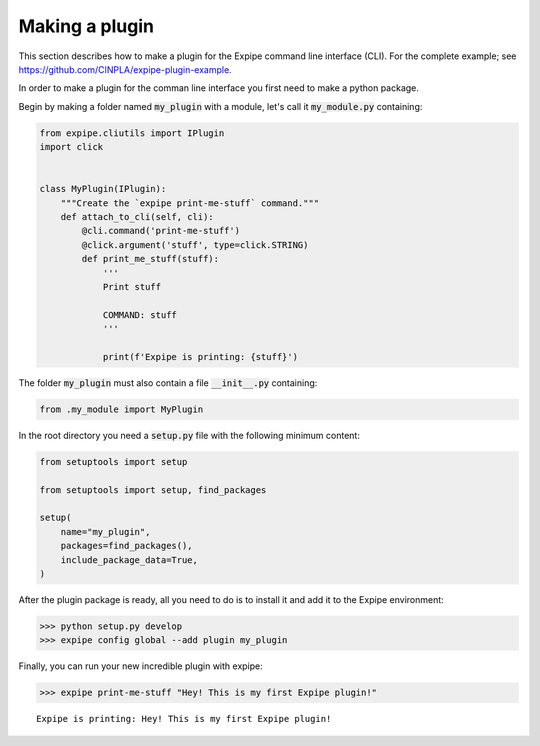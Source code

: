 .. _plugin_page:

****************
Making a plugin
****************

This section describes how to make a plugin for the Expipe command line interface (CLI).
For the complete example; see https://github.com/CINPLA/expipe-plugin-example.

In order to make a plugin for the comman line interface you first need to make a
python package.

Begin by making a folder named :code:`my_plugin` with a module, let's call it
:code:`my_module.py` containing:

.. code-block:: python


  from expipe.cliutils import IPlugin
  import click


  class MyPlugin(IPlugin):
      """Create the `expipe print-me-stuff` command."""
      def attach_to_cli(self, cli):
          @cli.command('print-me-stuff')
          @click.argument('stuff', type=click.STRING)
          def print_me_stuff(stuff):
              '''
              Print stuff

              COMMAND: stuff
              '''

              print(f'Expipe is printing: {stuff}')


The folder :code:`my_plugin` must also contain a file :code:`__init__.py` containing:

.. code-block:: python

  from .my_module import MyPlugin


In the root directory you need a :code:`setup.py` file with the
following minimum content:

.. code-block:: python

  from setuptools import setup

  from setuptools import setup, find_packages

  setup(
      name="my_plugin",
      packages=find_packages(),
      include_package_data=True,
  )

After the plugin package is ready, all you need to do is to install it and add it to the Expipe environment:

.. code-block:: bash

  >>> python setup.py develop
  >>> expipe config global --add plugin my_plugin

Finally, you can run your new incredible plugin with expipe:

.. code-block:: bash

  >>> expipe print-me-stuff "Hey! This is my first Expipe plugin!"

.. parsed-literal::

    Expipe is printing: Hey! This is my first Expipe plugin!


